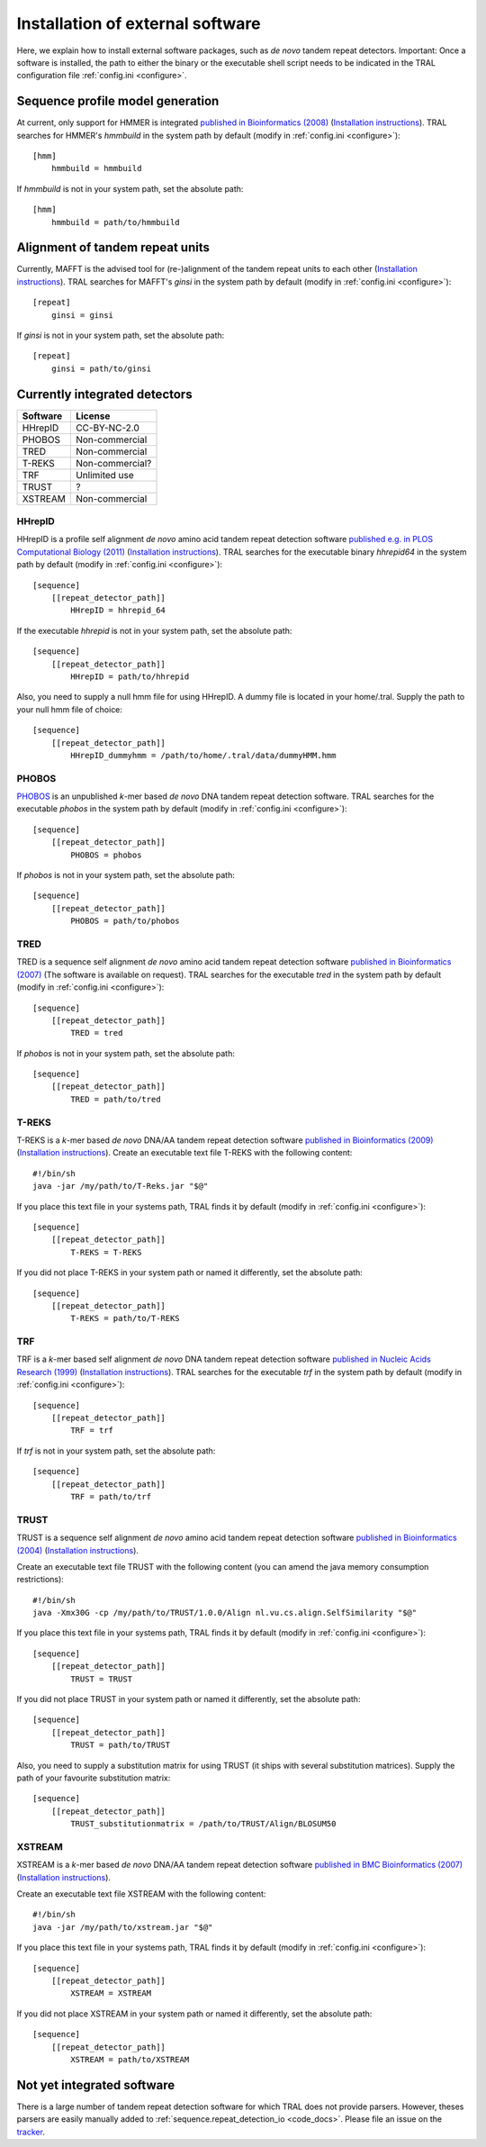 .. _install_external:

Installation of external software
=================================

Here, we explain how to install external software packages, such as *de novo* tandem repeat
detectors. Important: Once a software is installed, the path to either the binary or the
executable shell script needs to be indicated in the TRAL configuration file :ref:`config.ini <configure>`.

Sequence profile model generation
---------------------------------

At current, only support for HMMER is integrated `published in Bioinformatics (2008) <http://bioinformatics.oxfordjournals.org/content/24/6/807.long>`_ (`Installation instructions <http://hmmer.janelia.org/>`__).
TRAL searches for HMMER's *hmmbuild* in the system path by default (modify in :ref:`config.ini <configure>`)::


    [hmm]
        hmmbuild = hmmbuild


If *hmmbuild* is not in your system path, set the absolute path::

    [hmm]
        hmmbuild = path/to/hmmbuild



.. _MAFFT:

Alignment of tandem repeat units
---------------------------------
Currently, MAFFT is the advised tool for (re-)alignment of the tandem repeat units to each other (`Installation instructions <http://mafft.cbrc.jp/alignment/software/>`__).
TRAL searches for MAFFT's *ginsi* in the system path by default (modify in :ref:`config.ini <configure>`)::

    [repeat]
        ginsi = ginsi


If *ginsi* is not in your system path, set the absolute path::

    [repeat]
        ginsi = path/to/ginsi


.. _install_denovo:

Currently integrated detectors
------------------------------

========    =======
Software    License
========    =======
HHrepID     CC-BY-NC-2.0
PHOBOS      Non-commercial
TRED        Non-commercial
T-REKS      Non-commercial?
TRF         Unlimited use
TRUST       ?
XSTREAM     Non-commercial
========    =======

HHrepID
*******

HHrepID is a profile self alignment *de novo* amino acid tandem repeat detection software
`published e.g. in PLOS Computational Biology (2011) <http://journals.plos.org/ploscompbiol/article?id=10.1371/journal.pcbi.1002195>`_ (`Installation instructions <http://toolkit.tuebingen.mpg.de/hhrepid>`__).
TRAL searches for the executable binary *hhrepid64* in the system path by default (modify in :ref:`config.ini <configure>`)::

    [sequence]
        [[repeat_detector_path]]
            HHrepID = hhrepid_64

If the executable *hhrepid* is not in your system path, set the absolute path::

    [sequence]
        [[repeat_detector_path]]
            HHrepID = path/to/hhrepid

Also, you need to supply a null hmm file for using HHrepID. A dummy file is located in your home/.tral.
Supply the path to your null hmm file of choice::

    [sequence]
        [[repeat_detector_path]]
            HHrepID_dummyhmm = /path/to/home/.tral/data/dummyHMM.hmm


PHOBOS
******

`PHOBOS <http://www.ruhr-uni-bochum.de/ecoevo/cm/cm_phobos.htm>`_  is an unpublished *k*-mer based *de novo* DNA tandem repeat detection software.
TRAL searches for the executable *phobos* in the system path by default (modify in :ref:`config.ini <configure>`)::

    [sequence]
        [[repeat_detector_path]]
            PHOBOS = phobos


If *phobos* is not in your system path, set the absolute path::

    [sequence]
        [[repeat_detector_path]]
            PHOBOS = path/to/phobos


TRED
****

TRED is a sequence self alignment *de novo* amino acid tandem repeat detection software
`published in Bioinformatics (2007) <http://bioinformatics.oxfordjournals.org/content/23/2/e30.short>`_ (The software is available on request).
TRAL searches for the executable *tred* in the system path by default (modify in :ref:`config.ini <configure>`)::

    [sequence]
        [[repeat_detector_path]]
            TRED = tred


If *phobos* is not in your system path, set the absolute path::

    [sequence]
        [[repeat_detector_path]]
            TRED = path/to/tred


T-REKS
******

T-REKS is a *k*-mer based *de novo* DNA/AA tandem repeat detection software
`published in Bioinformatics (2009) <http://bioinformatics.oxfordjournals.org/content/25/20/2632.short>`_ (`Installation instructions <http://bioinfo.montp.cnrs.fr/?r=t-reks>`__).
Create an executable text file T-REKS with the following content:
::

    #!/bin/sh
    java -jar /my/path/to/T-Reks.jar "$@"

If you place this text file in your systems path, TRAL finds it by default
(modify in :ref:`config.ini <configure>`)::

    [sequence]
        [[repeat_detector_path]]
            T-REKS = T-REKS

If you did not place T-REKS in your system path or named it differently, set the absolute
path::

    [sequence]
        [[repeat_detector_path]]
            T-REKS = path/to/T-REKS


TRF
***

TRF is a *k*-mer based self alignment *de novo* DNA tandem repeat detection software
`published in Nucleic Acids Research (1999) <http://nar.oxfordjournals.org/content/27/2/573.full>`_ (`Installation instructions <http://tandem.bu.edu/trf/trf.html>`__).
TRAL searches for the executable *trf* in the system path by default (modify in :ref:`config.ini <configure>`)::

    [sequence]
        [[repeat_detector_path]]
            TRF = trf


If *trf* is not in your system path, set the absolute path::

    [sequence]
        [[repeat_detector_path]]
            TRF = path/to/trf


TRUST
*****

TRUST is a sequence self alignment *de novo* amino acid tandem repeat detection software
`published in Bioinformatics (2004) <http://bioinformatics.oxfordjournals.org/content/20/suppl_1/i311.short>`_ (`Installation instructions <http://www.ibi.vu.nl/programs/trustwww/>`__).

Create an executable text file TRUST with the following content (you can amend the java
memory consumption restrictions)::

    #!/bin/sh
    java -Xmx30G -cp /my/path/to/TRUST/1.0.0/Align nl.vu.cs.align.SelfSimilarity "$@"

If you place this text file in your systems path, TRAL finds it by default
(modify in :ref:`config.ini <configure>`)::

    [sequence]
        [[repeat_detector_path]]
            TRUST = TRUST

If you did not place TRUST in your system path or named it differently, set the absolute
path::

    [sequence]
        [[repeat_detector_path]]
            TRUST = path/to/TRUST

Also, you need to supply a substitution matrix for using TRUST (it ships with several substitution matrices).
Supply the path of your favourite substitution matrix::

    [sequence]
        [[repeat_detector_path]]
            TRUST_substitutionmatrix = /path/to/TRUST/Align/BLOSUM50


.. _XSTREAM:

XSTREAM
*******

XSTREAM is a *k*-mer based *de novo* DNA/AA tandem repeat detection software
`published in BMC Bioinformatics (2007) <http://www.biomedcentral.com/1471-2105/8/382/>`_ (`Installation instructions <http://jimcooperlab.mcdb.ucsb.edu/xstream/download.jsp>`__).

Create an executable text file XSTREAM with the following content:
::

    #!/bin/sh
    java -jar /my/path/to/xstream.jar "$@"

If you place this text file in your systems path, TRAL finds it by default
(modify in :ref:`config.ini <configure>`)::

    [sequence]
        [[repeat_detector_path]]
            XSTREAM = XSTREAM

If you did not place XSTREAM in your system path or named it differently, set the absolute
path::

    [sequence]
        [[repeat_detector_path]]
            XSTREAM = path/to/XSTREAM


Not yet integrated software
---------------------------

There is a large number of tandem repeat detection software for which TRAL does not provide
parsers. However, theses parsers are easily manually added to :ref:`sequence.repeat_detection_io <code_docs>`.
Please file an issue on the `tracker <https://github.com/acg-team/tandemrepeats/issues>`_.
